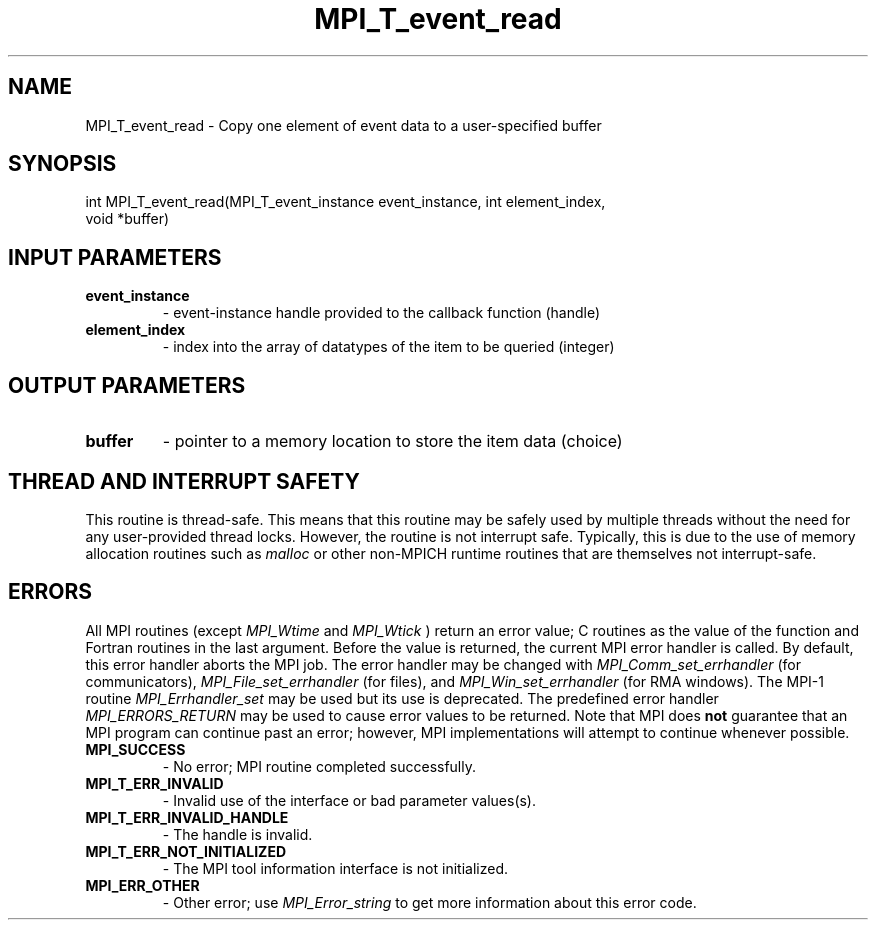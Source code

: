 .TH MPI_T_event_read 3 "3/6/2023" " " "MPI"
.SH NAME
MPI_T_event_read \-  Copy one element of event data to a user-specified buffer 
.SH SYNOPSIS
.nf
.fi
.nf
int MPI_T_event_read(MPI_T_event_instance event_instance, int element_index,
void *buffer)
.fi


.SH INPUT PARAMETERS
.PD 0
.TP
.B event_instance 
- event-instance handle provided to the callback function (handle)
.PD 1
.PD 0
.TP
.B element_index 
- index into the array of datatypes of the item to be queried (integer)
.PD 1

.SH OUTPUT PARAMETERS
.PD 0
.TP
.B buffer 
- pointer to a memory location to store the item data (choice)
.PD 1

.SH THREAD AND INTERRUPT SAFETY

This routine is thread-safe.  This means that this routine may be
safely used by multiple threads without the need for any user-provided
thread locks.  However, the routine is not interrupt safe.  Typically,
this is due to the use of memory allocation routines such as 
.I malloc
or other non-MPICH runtime routines that are themselves not interrupt-safe.

.SH ERRORS

All MPI routines (except 
.I MPI_Wtime
and 
.I MPI_Wtick
) return an error value;
C routines as the value of the function and Fortran routines in the last
argument.  Before the value is returned, the current MPI error handler is
called.  By default, this error handler aborts the MPI job.  The error handler
may be changed with 
.I MPI_Comm_set_errhandler
(for communicators),
.I MPI_File_set_errhandler
(for files), and 
.I MPI_Win_set_errhandler
(for
RMA windows).  The MPI-1 routine 
.I MPI_Errhandler_set
may be used but
its use is deprecated.  The predefined error handler
.I MPI_ERRORS_RETURN
may be used to cause error values to be returned.
Note that MPI does 
.B not
guarantee that an MPI program can continue past
an error; however, MPI implementations will attempt to continue whenever
possible.

.PD 0
.TP
.B MPI_SUCCESS 
- No error; MPI routine completed successfully.
.PD 1
.PD 0
.TP
.B MPI_T_ERR_INVALID 
- Invalid use of the interface or bad parameter values(s).
.PD 1
.PD 0
.TP
.B MPI_T_ERR_INVALID_HANDLE 
- The handle is invalid.
.PD 1
.PD 0
.TP
.B MPI_T_ERR_NOT_INITIALIZED 
- The MPI tool information interface is not initialized.
.PD 1
.PD 0
.TP
.B MPI_ERR_OTHER 
- Other error; use 
.I MPI_Error_string
to get more information
about this error code. 
.PD 1

